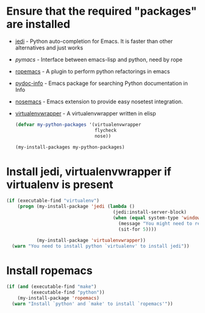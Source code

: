 * Ensure that the required "packages" are installed
+ [[http://tkf.github.io/emacs-jedi/][jedi]] - Python auto-completion for Emacs. It is faster than other alternatives
  and just works
+ [[www.github.com/pinard/Pymacs][pymacs]] - Interface between emacs-lisp and python, need by rope
+ [[http://rope.sourceforge.net/ropemacs.html][ropemacs]] - A plugin to perform python refactorings in emacs
+ [[https://bitbucket.org/jonwaltman/pydoc-info][pydoc-info]] - Emacs package for searching Python documentation in Info
+ [[https://bitbucket.org/durin42/nosemacs][nosemacs]] - Emacs extension to provide easy nosetest integration.
+ [[https://github.com/porterjamesj/virtualenvwrapper.el][virtualenvwrapper]] - A virtualenvwrapper written in elisp
  #+begin_src emacs-lisp
    (defvar my-python-packages '(virtualenvwrapper
                                 flycheck
                                 nose))

    (my-install-packages my-python-packages)
  #+end_src


* Install jedi, virtualenvwrapper if virtualenv is present
  #+begin_src emacs-lisp
    (if (executable-find "virtualenv")
        (progn (my-install-package 'jedi (lambda ()
                                           (jedi:install-server-block)
                                           (when (equal system-type 'windows-nt)
                                             (message "You might need to restart emacs for `jedi' to work")
                                             (sit-for 5))))

               (my-install-package 'virtualenvwrapper))
      (warn "You need to install python `virtualenv' to install jedi"))
  #+end_src


* Install ropemacs
  #+begin_src emacs-lisp
    (if (and (executable-find "make")
             (executable-find "python"))
        (my-install-package 'ropemacs)
      (warn "Install `python' and `make' to install `ropemacs'"))
  #+end_src
